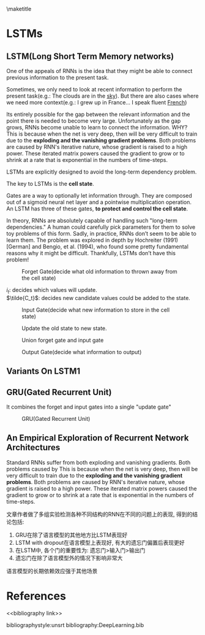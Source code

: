 #+latex_header:                {\section*{\indexname}%
#+latex_header:                 \@mkboth{\MakeUppercase\indexname}%
#+latex_header:                         {\MakeUppercase\indexname}%
#+latex_header:                 \thispagestyle{plain}\parindent\z@
#+latex_header:                 \parskip\z@ \@plus .3\p@\relax
#+latex_header:                 \columnseprule \z@
#+latex_header:                 \columnsep 35\p@
#+latex_header:                 \let\item\@idxitem}
#+latex_header:                {}
#+latex_header: \makeatother

#+latex_header: \usepackage{glossaries}
#+latex_header: \makeglossaries
#+latex_header_extra: \newglossaryentry{acronym}{name={acronym},description={An acronym is an abbreviation used as a word which is formed from the initial components in a phrase or a word. Usually these components are individual letters (as in NATO or laser) or parts of words or names (as in Benelux)}}
#+latex_header_extra: \newacronym{tla}{TLA}{Three Letter Acronym}

\maketitle
\tableofcontents

* LSTMs
** LSTM(Long Short Term Memory networks)
  One of the appeals of RNNs is the idea that they might be able to connect previous information to the present task.

  Sometimes, we only need to look at recent information to perform the present task(e.g.: The clouds are in the _sky_). But there are also cases where we need more context(e.g.: I grew up in France... I speak fluent _French_)

  Its entirely possible for the gap between the relevant information and the point there is needed to become very large. Unfortunately as the gap grows, RNNs become unable to learn to connect the information. WHY? \\
  This is because when the net is very deep, then will be very difficult to train due to the *exploding and the vanishing gradient problems*. Both problems are caused by RNN's iterative nature, whose gradient is raised to a high power. These iterated matrix powers caused the gradient to grow or to shrink at a rate that is exponential in the numbers of time-steps.

  LSTMs are explicitly designed to avoid the long-term dependency problem.

  The key to LSTMs is the *cell state*.

  Gates are a way to optionally let information through. They are composed out of a sigmoid neural net layer and a pointwise multiplication operation.
  [[./figures/pointwise multiplication operation.png]]
  An LSTM has three of these gates, *to protect and control the cell state*.


  In theory, RNNs are absolutely capable of handling such "long-term dependencies." A human could carefully pick parameters for them to solve toy problems of this form. Sadly, in practice, RNNs don’t seem to be able to learn them. The problem was explored in depth by Hochreiter (1991) [German] and Bengio, et al. (1994), who found some pretty fundamental reasons why it might be difficult. Thankfully, LSTMs don’t have this problem! \cite{lstm1}

  #+CAPTION: Forget Gate(decide what old information to thrown away from the cell state)
  [[./figures/lstm1.png]]

  $i_t$: decides which values will update.  \\
  $\tilde{C_t}$: decides new candidate values could be added to the state.
  #+CAPTION: Input Gate(decide what new information to store in the cell state)
  [[./figures/lstm2.png]]


  #+CAPTION: Update the old state to new state.
  [[./figures/lstm3.png]]

  #+CAPTION: Union forget gate and input gate
  [[./figures/lstm3.5.png]]

  #+CAPTION: Output Gate(decide what information to output)
  [[./figures/lstm4.png]]

** Variants On LSTM1
   [[./figures/lstmV1.png]]

   [[./figures/lstmV2.png]]

** GRU(Gated Recurrent Unit)
   It combines the forget and input gates into a single "update gate"
   #+CAPTION: GRU(Gated Recurrent Unit)
   [[./figures/gru.png]]
** An Empirical Exploration of Recurrent Network Architectures
   Standard RNNs suffer from both exploding and vanishing gradients. Both problems caused by
  This is because when the net is very deep, then will be very difficult to train due to the *exploding and the vanishing gradient problems*. Both problems are caused by RNN's iterative nature, whose gradient is raised to a high power. These iterated matrix powers caused the gradient to grow or to shrink at a rate that is exponential in the numbers of time-steps.


   文章作者做了多组实验检测各种不同结构的RNN在不同的问题上的表现, 得到的结论包括:

    1. GRU在除了语言模型的其他地方比LSTM表现好
    2. LSTM with dropout在语言模型上表现好, 有大的遗忘门偏置后表现更好
    3. 在LSTM中, 各个门的重要性为: 遗忘门>输入门>输出门
    4. 遗忘门在除了语言模型外的情况下影响非常大

    语言模型的长期依赖效应强于其他场景
* References
<<bibliography link>>

bibliographystyle:unsrt
bibliography:DeepLearning.bib

#  LocalWords:  Zhenkai indexname MakeUppercase thispagestyle parindent parskip
#  LocalWords:  columnseprule columnsep makeatother usepackage makeglossaries
#  LocalWords:  newglossaryentry newacronym tla TLA maketitle tableofcontents
#  LocalWords:  png lstm et al
